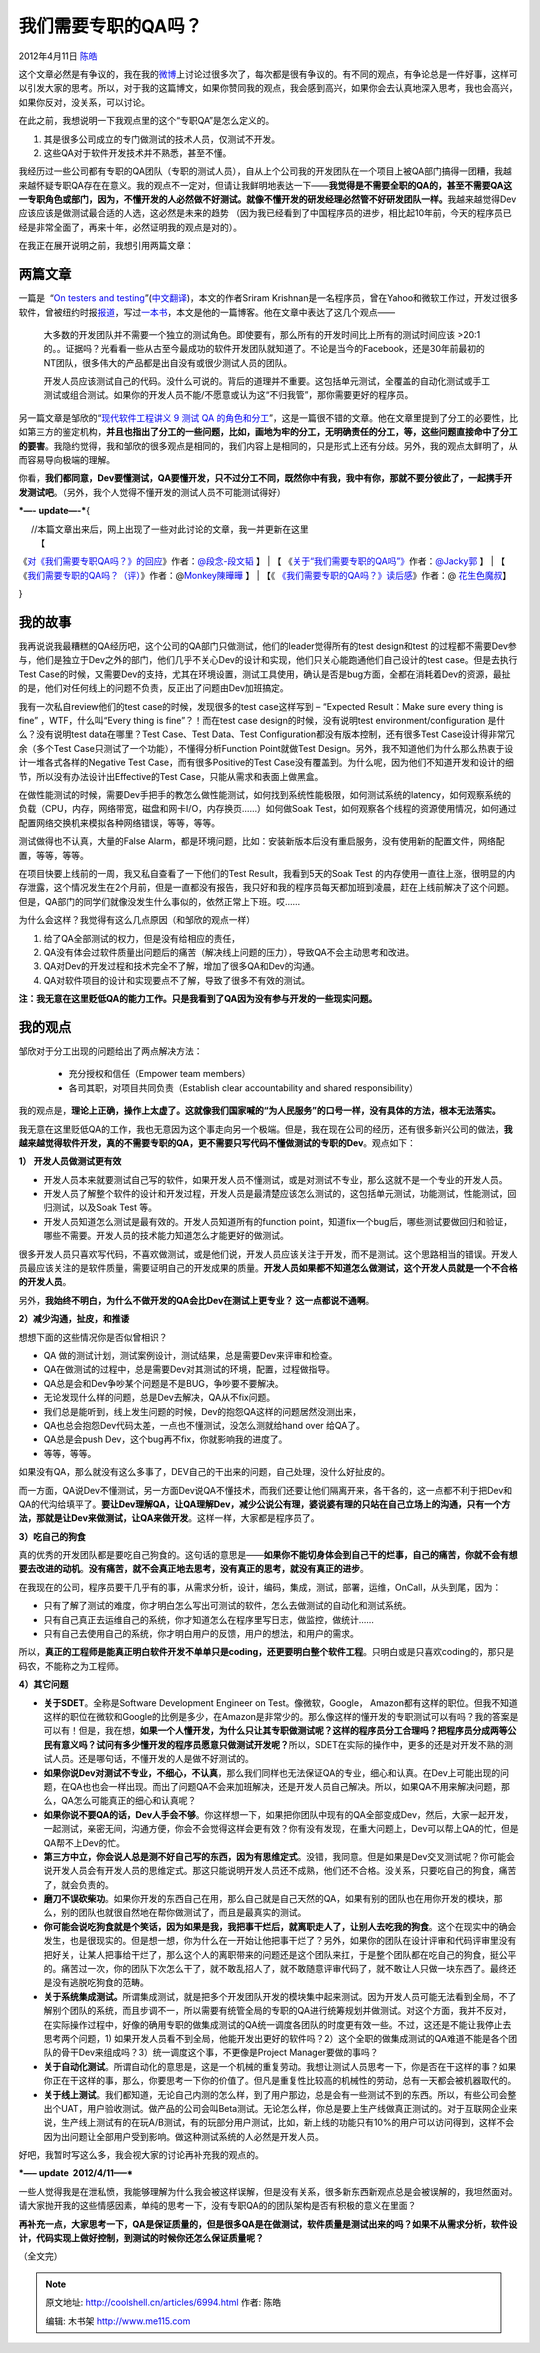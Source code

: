 .. _articles6994:

我们需要专职的QA吗？
====================

2012年4月11日 `陈皓 <http://coolshell.cn/articles/author/haoel>`__

这个文章必然是有争议的，我在我的\ `微博 <http://weibo.com/haoel>`__\ 上讨论过很多次了，每次都是很有争议的。有不同的观点，有争论总是一件好事，这样可以引发大家的思考。所以，对于我的这篇博文，如果你赞同我的观点，我会感到高兴，如果你会去认真地深入思考，我也会高兴，如果你反对，没关系，可以讨论。

在此之前，我想说明一下我观点里的这个“专职QA”是怎么定义的。

#. 其是很多公司成立的专门做测试的技术人员，仅测试不开发。
#. 这些QA对于软件开发技术并不熟悉，甚至不懂。

我经历过一些公司都有专职的QA团队（专职的测试人员），自从上个公司我的开发团队在一个项目上被QA部门搞得一团糟，我越来越怀疑专职QA存在在意义。我的观点不一定对，但请让我鲜明地表达一下——\ **我觉得是不需要全职的QA的，甚至不需要QA这一专职角色或部门，因为，不懂开发的人必然做不好测试。就像不懂开发的研发经理必然管不好研发团队一样。**\ 我越来越觉得Dev应该应该是做测试最合适的人选，这必然是未来的趋势 （因为我已经看到了中国程序员的进步，相比起10年前，今天的程序员已经是非常全面了，再来十年，必然证明我的观点是对的）。

在我正在展开说明之前，我想引用两篇文章：

两篇文章
^^^^^^^^

一篇是  “\ `On testers and
testing <http://sriramk.com/blog/2012/01/testing.html>`__\ ”(`中文翻译 <http://www.aqee.net/on-testers-and-testing/>`__)，本文的作者Sriram
Krishnan是一名程序员，曾在Yahoo和微软工作过，开发过很多软件，曾被纽约时报\ `报道 <http://www.nytimes.com/2011/02/27/business/27novel.html>`__\ ，写过\ `一本书 <http://amzn.to/progazure>`__\ ，本文是他的一篇博客。他在文章中表达了这几个观点——

    大多数的开发团队并不需要一个独立的测试角色。即使要有，那么所有的开发时间比上所有的测试时间应该
    >20:1的。。证据吗？光看看一些从古至今最成功的软件开发团队就知道了。不论是当今的Facebook，还是30年前最初的NT团队，很多伟大的产品都是出自没有或很少测试人员的团队。

    开发人员应该测试自己的代码。没什么可说的。背后的道理并不重要。这包括单元测试，全覆盖的自动化测试或手工测试或组合测试。如果你的开发人员不能/不愿意或认为这“不归我管”，那你需要更好的程序员。

另一篇文章是邹欣的“\ `现代软件工程讲义 9 测试 QA
的角色和分工 <http://www.cnblogs.com/xinz/archive/2012/04/09/2439695.html>`__\ ”，这是一篇很不错的文章。他在文章里提到了分工的必要性，比如第三方的鉴定机构，\ **并且也指出了分工的一些问题，比如，画地为牢的分工，无明确责任的分工，等，这些问题直接命中了分工的要害**\ 。我隐约觉得，我和邹欣的很多观点是相同的，我们内容上是相同的，只是形式上还有分歧。另外，我的观点太鲜明了，从而容易导向极端的理解。

你看，\ **我们都同意，Dev要懂测试，QA要懂开发，只不过分工不同，既然你中有我，我中有你，那就不要分彼此了，一起携手开发测试吧**\ 。（另外，我个人觉得不懂开发的测试人员不可能测试得好）

***—- update—-***\ {

|      //本篇文章出来后，网上出现了一些对此讨论的文章，我一并更新在这里
|  【
《\ `对《我们需要专职QA吗？》的回应 <http://www.cnblogs.com/guanhe/archive/2012/04/12/response_to_do_we_need_qa.html>`__\ 》作者：\ `@段念-段文韬 <http://weibo.com/n/%E6%AE%B5%E5%BF%B5-%E6%AE%B5%E6%96%87%E9%9F%AC>`__ 】
|  【
《\ `关于“我们需要专职的QA吗”》 <http://blog.sina.com.cn/s/blog_55ba8b460100yawe.html>`__\ 作者：\ `@Jacky郭 <http://weibo.com/u/1764108363>`__
】
|  【
《\ `我们需要专职的QA吗？（评） <http://blog.sina.com.cn/s/blog_7022adbf0100zgqo.html>`__\ 》作者：@\ `Monkey陳曄曄 <http://weibo.com/aiwanglinjun>`__
】
|  【《
`《我们需要专职的QA吗？》读后感 <http://thinkcool.weebly.com/1/post/2012/04/qa.html>`__\ 》作者：@
`花生色魔叔 <http://weibo.com/bluesgu>`__\ 】

}

我的故事
^^^^^^^^

我再说说我最糟糕的QA经历吧，这个公司的QA部门只做测试，他们的leader觉得所有的test
design和test
的过程都不需要Dev参与，他们是独立于Dev之外的部门，他们几乎不关心Dev的设计和实现，他们只关心能跑通他们自己设计的test
case。但是去执行Test
Case的时候，又需要Dev的支持，尤其在环境设置，测试工具使用，确认是否是bug方面，全都在消耗着Dev的资源，最扯的是，他们对任何线上的问题不负责，反正出了问题由Dev加班搞定。

我有一次私自review他们的test case的时候，发现很多的test case这样写到 –
“Expected Result：Make sure every thing is fine” ，WTF，什么叫“Every
thing is fine”？！而在test case design的时候，没有说明test
environment/configuration 是什么？没有说明test data在哪里？Test
Case、Test Data、Test Configuration都没有版本控制，还有很多Test
Case设计得非常冗余（多个Test Case只测试了一个功能），不懂得分析Function
Point就做Test
Design。另外，我不知道他们为什么那么热衷于设计一堆各式各样的Negative Test
Case，而有很多Positive的Test
Case没有覆盖到。为什么呢，因为他们不知道开发和设计的细节，所以没有办法设计出Effective的Test
Case，只能从需求和表面上做黑盒。

在做性能测试的时候，需要Dev手把手的教怎么做性能测试，如何找到系统性能极限，如何测试系统的latency，如何观察系统的负载（CPU，内存，网络带宽，磁盘和网卡I/O，内存换页……）如何做Soak
Test，如何观察各个线程的资源使用情况，如何通过配置网络交换机来模拟各种网络错误，等等，等等。

测试做得也不认真，大量的False
Alarm，都是环境问题，比如：安装新版本后没有重启服务，没有使用新的配置文件，网络配置，等等，等等。

在项目快要上线前的一周，我又私自查看了一下他们的Test
Result，我看到5天的Soak Test
的内存使用一直往上涨，很明显的内存泄露，这个情况发生在2个月前，但是一直都没有报告，我只好和我的程序员每天都加班到凌晨，赶在上线前解决了这个问题。但是，QA部门的同学们就像没发生什么事似的，依然正常上下班。哎……

为什么会这样？我觉得有这么几点原因（和邹欣的观点一样）

#. 给了QA全部测试的权力，但是没有给相应的责任，
#. QA没有体会过软件质量出问题后的痛苦（解决线上问题的压力），导致QA不会主动思考和改进。
#. QA对Dev的开发过程和技术完全不了解，增加了很多QA和Dev的沟通。
#. QA对软件项目的设计和实现要点不了解，导致了很多不有效的测试。

**注：我无意在这里贬低QA的能力工作。只是我看到了QA因为没有参与开发的一些现实问题。**

我的观点
^^^^^^^^

邹欣对于分工出现的问题给出了两点解决方法：

    -  充分授权和信任（Empower team members）
    -  各司其职，对项目共同负责（Establish clear accountability and
       shared responsibility）

我的观点是，\ **理论上正确，操作上太虚了。这就像我们国家喊的“为人民服务”的口号一样，没有具体的方法，根本无法落实。**

我无意在这里贬低QA的工作，我也无意因为这个事走向另一个极端。但是，我在现在公司的经历，还有很多新兴公司的做法，\ **我越来越觉得软件开发，真的不需要专职的QA，更不需要只写代码不懂做测试的专职的Dev**\ 。观点如下：

**1）** **开发人员做测试更有效**

-  开发人员本来就要测试自己写的软件，如果开发人员不懂测试，或是对测试不专业，那么这就不是一个专业的开发人员。
-  开发人员了解整个软件的设计和开发过程，开发人员是最清楚应该怎么测试的，这包括单元测试，功能测试，性能测试，回归测试，以及Soak
   Test 等。
-  开发人员知道怎么测试是最有效的。开发人员知道所有的function
   point，知道fix一个bug后，哪些测试要做回归和验证，哪些不需要。开发人员的技术能力知道怎么才能更好的做测试。

很多开发人员只喜欢写代码，不喜欢做测试，或是他们说，开发人员应该关注于开发，而不是测试。这个思路相当的错误。开发人员最应该关注的是软件质量，需要证明自己的开发成果的质量。\ **开发人员如果都不知道怎么做测试，这个开发人员就是一个不合格的开发人员**\ 。

另外，\ **我始终不明白，为什么不做开发的QA会比Dev在测试上更专业？
这一点都说不通啊**\ 。

**2）减少沟通，扯皮，和推诿**

想想下面的这些情况你是否似曾相识？

-  QA 做的测试计划，测试案例设计，测试结果，总是需要Dev来评审和检查。
-  QA在做测试的过程中，总是需要Dev对其测试的环境，配置，过程做指导。
-  QA总是会和Dev争吵某个问题是不是BUG，争吵要不要解决。
-  无论发现什么样的问题，总是Dev去解决，QA从不fix问题。
-  我们总是能听到，线上发生问题的时候，Dev的抱怨QA这样的问题居然没测出来，
-  QA也总会抱怨Dev代码太差，一点也不懂测试，没怎么测就给hand over
   给QA了。
-  QA总是会push Dev，这个bug再不fix，你就影响我的进度了。
-  等等，等等。

如果没有QA，那么就没有这么多事了，DEV自己的干出来的问题，自己处理，没什么好扯皮的。

而一方面，QA说Dev不懂测试，另一方面Dev说QA不懂技术，而我们还要让他们隔离开来，各干各的，这一点都不利于把Dev和QA的代沟给填平了。\ **要让Dev理解QA，让QA理解Dev，减少公说公有理，婆说婆有理的只站在自己立场上的沟通，只有一个方法，那就是让Dev来做测试，让QA来做开发**\ 。这样一样，大家都是程序员了。

**3）吃自己的狗食**

真的优秀的开发团队都是要吃自己狗食的。这句话的意思是——\ **如果你不能切身体会到自己干的烂事，自己的痛苦，你就不会有想要去改进的动机**\ 。\ **没有痛苦，就不会真正地去思考，没有真正的思考，就没有真正的进步**\ 。

在我现在的公司，程序员要干几乎有的事，从需求分析，设计，编码，集成，测试，部署，运维，OnCall，从头到尾，因为：

-  只有了解了测试的难度，你才明白怎么写出可测试的软件，怎么去做测试的自动化和测试系统。
-  只有自己真正去运维自己的系统，你才知道怎么在程序里写日志，做监控，做统计……
-  只有自己去使用自己的系统，你才明白用户的反馈，用户的想法，和用户的需求。

所以，\ **真正的工程师是能真正明白软件开发不单单只是coding，还更要明白整个软件工程**\ 。只明白或是只喜欢coding的，那只是码农，不能称之为工程师。

**4）其它问题**

-  **关于SDET**\ 。全称是Software Development Engineer on
   Test。像微软，Google，
   Amazon都有这样的职位。但我不知道这样的职位在微软和Google的比例是多少，在Amazon是非常少的。那么像这样的懂开发的专职测试可以有吗？我的答案是可以有！但是，我在想，\ **如果一个人懂开发，为什么只让其专职做测试呢？这样的程序员分工合理吗？把程序员分成两等公民有意义吗？试问有多少懂开发的程序员愿意只做测试开发呢？**\ 所以，SDET在实际的操作中，更多的还是对开发不熟的测试人员。还是哪句话，不懂开发的人是做不好测试的。

-  **如果你说Dev对测试不专业，不细心，不认真**\ ，那么我们同样也无法保证QA的专业，细心和认真。在Dev上可能出现的问题，在QA也也会一样出现。而出了问题QA不会来加班解决，还是开发人员自己解决。所以，如果QA不用来解决问题，那么，QA怎么可能真正的细心和认真呢？

-  **如果你说不要QA的话，Dev人手会不够**\ 。你这样想一下，如果把你团队中现有的QA全部变成Dev，然后，大家一起开发，一起测试，亲密无间，沟通方便，你会不会觉得这样会更有效？你有没有发现，在重大问题上，Dev可以帮上QA的忙，但是QA帮不上Dev的忙。

-  **第三方中立，你会说人总是测不好自己写的东西，因为有思维定式**\ 。没错，我同意。但是如果是Dev交叉测试呢？你可能会说开发人员会有开发人员的思维定式。那这只能说明开发人员还不成熟，他们还不合格。没关系，只要吃自己的狗食，痛苦了，就会负责的。

-  **磨刀不误砍柴功**\ 。如果你开发的东西自己在用，那么自己就是自己天然的QA，如果有别的团队也在用你开发的模块，那么，别的团队也就很自然地在帮你做测试了，而且是最真实的测试。

-  **你可能会说吃狗食就是个笑话，因为如果是我，我把事干烂后，就离职走人了，让别人去吃我的狗食**\ 。这个在现实中的确会发生，也是很现实的。但是想一想，你为什么在一开始让他把事干烂了？另外，如果你的团队在设计评审和代码评审里没有把好关，让某人把事给干烂了，那么这个人的离职带来的问题还是这个团队来扛，于是整个团队都在吃自己的狗食，挺公平的。痛苦过一次，你的团队下次怎么干了，就不敢乱招人了，就不敢随意评审代码了，就不敢让人只做一块东西了。最终还是没有逃脱吃狗食的范畴。

-  **关于系统集成测试。**\ 所谓集成测试，就是把多个开发团队开发的模块集中起来测试。因为开发人员可能无法看到全局，不了解别个团队的系统，而且步调不一，所以需要有统管全局的专职的QA进行统筹规划并做测试。对这个方面，我并不反对，在实际操作过程中，好像的确用专职的做集成测试的QA统一调度各团队的时度更有效一些。不过，这还是不能让我停止去思考两个问题，1)
   如果开发人员看不到全局，他能开发出更好的软件吗？2）这个全职的做集成测试的QA难道不能是各个团队的骨干Dev来组成吗？3）统一调度这个事，不更像是Project
   Manager要做的事吗？

-  **关于自动化测试**\ 。所谓自动化的意思是，这是一个机械的重复劳动。我想让测试人员思考一下，你是否在干这样的事？如果你正在干这样的事，那么，你要思考一下你的价值了。但凡是重复性比较高的机械性的劳动，总有一天都会被机器取代的。

-  **关于线上测试**\ 。我们都知道，无论自己内测的怎么样，到了用户那边，总是会有一些测试不到的东西。所以，有些公司会整出个UAT，用户验收测试。做产品的公司会叫Beta测试。无论怎么样，你总是要上生产线做真正测试的。对于互联网企业来说，生产线上测试有的在玩A/B测试，有的玩部分用户测试，比如，新上线的功能只有10%的用户可以访问得到，这样不会因为出问题让全部用户受到影响。做这种测试系统的人必然是开发人员。

好吧，我暂时写这么多，我会视大家的讨论再补充我的观点的。

***—– update  2012/4/11—–***

一些人觉得我是在泄私愤，我能够理解为什么我会被这样误解，但是没有关系，很多新东西新观点总是会被误解的，我坦然面对。请大家抛开我的这些情感因素，单纯的思考一下，没有专职QA的的团队架构是否有积极的意义在里面？

**再补充一点，大家思考一下，QA是保证质量的，但是很多QA是在做测试，软件质量是测试出来的吗？如果不从需求分析，软件设计，代码实现上做好控制，到测试的时候你还怎么保证质量呢？**

（全文完）

.. |image6| image:: /coolshell/static/20140921222722849000.jpg

.. note::
    原文地址: http://coolshell.cn/articles/6994.html 
    作者: 陈皓 

    编辑: 木书架 http://www.me115.com